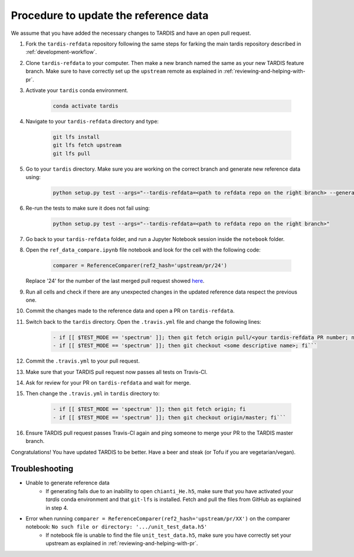 **************************************
Procedure to update the reference data
**************************************

We assume that you have added the necessary changes to TARDIS and have an open pull request.

#. Fork the ``tardis-refdata`` repository following the same steps for farking the main tardis repository described in :ref:`development-workflow`.

#. Clone ``tardis-refdata`` to your computer. Then make a new branch named the same as your new TARDIS feature branch. Make sure to have correctly set up the ``upstream`` remote as explained in :ref:`reviewing-and-helping-with-pr`. 

#. Activate your ``tardis`` conda environment.

    .. code-block:: None
    
        conda activate tardis

#. Navigate to your ``tardis-refdata`` directory and type:

    .. code-block:: None
    
        git lfs install
        git lfs fetch upstream
        git lfs pull

#. Go to your ``tardis`` directory. Make sure you are working on the correct branch and generate new reference data using:

    .. code-block:: None

        python setup.py test --args="--tardis-refdata=<path to refdata repo on the right branch> --generate-reference"

#. Re-run the tests to make sure it does not fail using:

    .. code-block:: None

        python setup.py test --args="--tardis-refdata=<path to refdata repo on the right branch>"

#. Go back to your ``tardis-refdata`` folder, and run a Jupyter Notebook session inside the ``notebook`` folder. 

#. Open the ``ref_data_compare.ipynb`` file notebook and look for the cell with the following code:

    .. code-block:: None

        comparer = ReferenceComparer(ref2_hash='upstream/pr/24')
        
   Replace '24' for the number of the last merged pull request showed `here <https://github.com/tardis-sn/tardis-refdata/pulls?utf8=%E2%9C%93&q=is%3Apr+is%3Aclosed>`_.

#. Run all cells and check if there are any unexpected changes in the updated reference data respect the previous one.

#. Commit the changes made to the reference data and open a PR on ``tardis-refdata``.

#. Switch back to the ``tardis`` directory. Open the ``.travis.yml`` file and change the following lines:

    .. code-block:: None

        - if [[ $TEST_MODE == 'spectrum' ]]; then git fetch origin pull/<your tardis-refdata PR number; not the TARDIS PR number>/head:<some descriptive name>; fi
        - if [[ $TEST_MODE == 'spectrum' ]]; then git checkout <some descriptive name>; fi```

#. Commit the ``.travis.yml`` to your pull request.

#. Make sure that your TARDIS pull request now passes all tests on Travis-CI.

#. Ask for review for your PR on ``tardis-refdata`` and wait for merge.

#. Then change the ``.travis.yml`` in ``tardis`` directory to:

    .. code-block:: None

        - if [[ $TEST_MODE == 'spectrum' ]]; then git fetch origin; fi
        - if [[ $TEST_MODE == 'spectrum' ]]; then git checkout origin/master; fi```

#. Ensure TARDIS pull request passes Travis-CI again and ping someone to merge your PR to the TARDIS master branch.


Congratulations! You have updated TARDIS to be better. Have a beer and steak (or Tofu if you are vegetarian/vegan).


Troubleshooting
###############

* Unable to generate reference data
    * If generating fails due to an inability to open ``chianti_He.h5``, make sure that you have activated your `tardis` conda environment and that ``git-lfs`` is installed. Fetch and pull the files from GitHub as explained in step 4.

* Error when running ``comparer = ReferenceComparer(ref2_hash='upstream/pr/XX')`` on the comparer notebook: ``No such file or directory: '.../unit_test_data.h5'``
    * If notebook file is unable to find the file ``unit_test_data.h5``, make sure you have correctly set your upstream as explained in :ref:`reviewing-and-helping-with-pr`.

